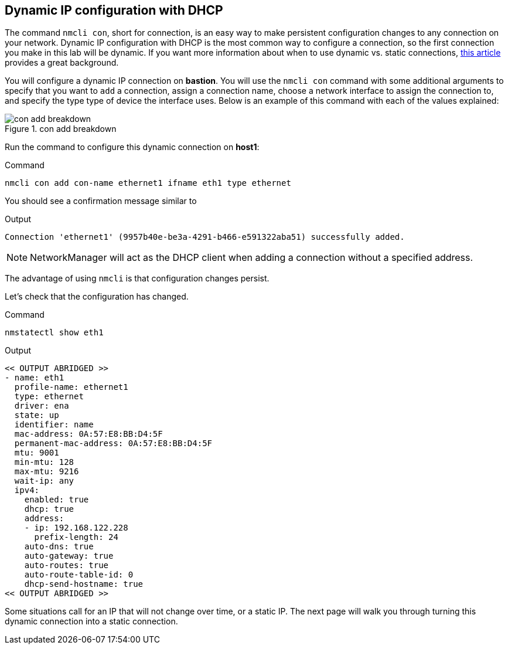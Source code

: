 == Dynamic IP configuration with DHCP

The command `+nmcli con+`, short for connection, is an easy way to make
persistent configuration changes to any connection on your network.
Dynamic IP configuration with DHCP is the most common way to configure a
connection, so the first connection you make in this lab will be
dynamic. If you want more information about when to use dynamic
vs. static connections,
https://www.redhat.com/sysadmin/static-dynamic-ip-1[this article,window=read-later]
provides a great background.

You will configure a dynamic IP connection on *bastion*. You will use the
`+nmcli con+` command with some additional arguments to specify that you
want to `+add+` a connection, assign a connection name, choose a network
interface to assign the connection to, and specify the type type of
device the interface uses. Below is an example of this command with each
of the values explained:

.con add breakdown
image::conAddBreakdown.png[con add breakdown]

Run the command to configure this dynamic connection on *host1*:

.Command
[source,bash,subs="+macros,+attributes",role=execute]
----
nmcli con add con-name ethernet1 ifname eth1 type ethernet
----

You should see a confirmation message similar to

.Output
[source,text]
----
Connection 'ethernet1' (9957b40e-be3a-4291-b466-e591322aba51) successfully added.
----

NOTE: NetworkManager will act as the DHCP client when adding a
connection without a specified address.

The advantage of using `+nmcli+` is that configuration changes persist.

Let’s check that the configuration has changed.

.Command
[source,bash,subs="+macros,+attributes",role=execute]
----
nmstatectl show eth1
----

.Output
[source,text]
----
<< OUTPUT ABRIDGED >>
- name: eth1
  profile-name: ethernet1
  type: ethernet
  driver: ena
  state: up
  identifier: name
  mac-address: 0A:57:E8:BB:D4:5F
  permanent-mac-address: 0A:57:E8:BB:D4:5F
  mtu: 9001
  min-mtu: 128
  max-mtu: 9216
  wait-ip: any
  ipv4:
    enabled: true
    dhcp: true
    address:
    - ip: 192.168.122.228
      prefix-length: 24
    auto-dns: true
    auto-gateway: true
    auto-routes: true
    auto-route-table-id: 0
    dhcp-send-hostname: true
<< OUTPUT ABRIDGED >>
----

Some situations call for an IP that will not change over time, or a
static IP. The next page will walk you through turning this dynamic
connection into a static connection.
